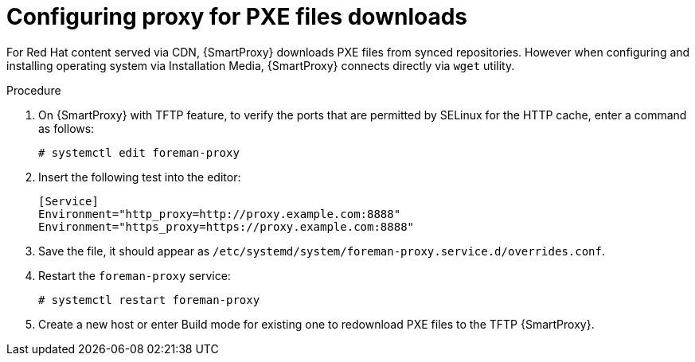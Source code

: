 [id="configuring-proxy-for-pxe-files_{context}"]
= Configuring proxy for PXE files downloads

For Red Hat content served via CDN, {SmartProxy} downloads PXE files from synced repositories. However when configuring and installing operating system via Installation Media, {SmartProxy} connects directly via `wget` utility.

.Procedure

. On {SmartProxy} with TFTP feature, to verify the ports that are permitted by SELinux for the HTTP cache, enter a command as follows:
+
[options="nowrap",subs="+quotes"]
----
# systemctl edit foreman-proxy
----
+
. Insert the following test into the editor:
+
[options="nowrap",subs="+quotes"]
----
[Service]
Environment="http_proxy=http://proxy.example.com:8888"
Environment="https_proxy=https://proxy.example.com:8888"
----
+
. Save the file, it should appear as `/etc/systemd/system/foreman-proxy.service.d/overrides.conf`.
. Restart the `foreman-proxy` service:
+
[options="nowrap",subs="+quotes"]
----
# systemctl restart foreman-proxy
----
+
. Create a new host or enter Build mode for existing one to redownload PXE files to the TFTP {SmartProxy}.
